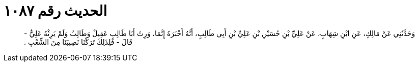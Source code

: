 
= الحديث رقم ١٠٨٧

[quote.hadith]
وَحَدَّثَنِي عَنْ مَالِكٍ، عَنِ ابْنِ شِهَابٍ، عَنْ عَلِيِّ بْنِ حُسَيْنِ بْنِ عَلِيِّ بْنِ أَبِي طَالِبٍ، أَنَّهُ أَخْبَرَهُ إِنَّمَا، وَرِثَ أَبَا طَالِبٍ عَقِيلٌ وَطَالِبٌ وَلَمْ يَرِثْهُ عَلِيٌّ - قَالَ - فَلِذَلِكَ تَرَكْنَا نَصِيبَنَا مِنَ الشِّعْبِ ‏.‏